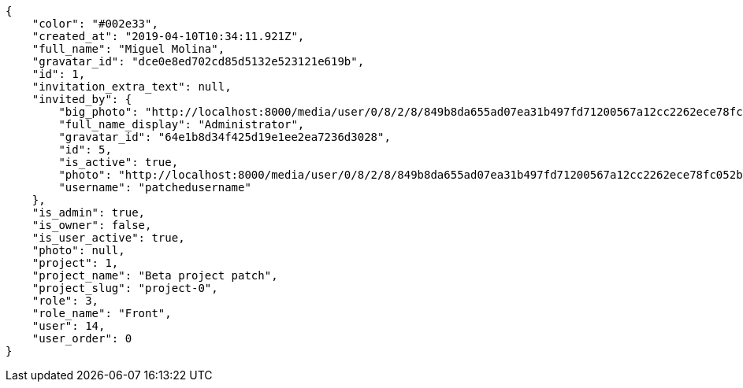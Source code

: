 [source,json]
----
{
    "color": "#002e33",
    "created_at": "2019-04-10T10:34:11.921Z",
    "full_name": "Miguel Molina",
    "gravatar_id": "dce0e8ed702cd85d5132e523121e619b",
    "id": 1,
    "invitation_extra_text": null,
    "invited_by": {
        "big_photo": "http://localhost:8000/media/user/0/8/2/8/849b8da655ad07ea31b497fd71200567a12cc2262ece78fc052bb5aa8a43/test.png.300x300_q85_crop.png?token=XK3N7A%3A14CaFzIp-Fm8Pc9neTpZDjpKJAx8sfBa8Hqr6f_fWsGYtbverrPM5-QFoL4JUz9Kztq1YywEW_ZhgjMpKDJApA",
        "full_name_display": "Administrator",
        "gravatar_id": "64e1b8d34f425d19e1ee2ea7236d3028",
        "id": 5,
        "is_active": true,
        "photo": "http://localhost:8000/media/user/0/8/2/8/849b8da655ad07ea31b497fd71200567a12cc2262ece78fc052bb5aa8a43/test.png.80x80_q85_crop.png?token=XK3N7A%3A1sGjTUt5g-EumRnAT7nGgRqzYItFIVfQdHouMAP0mo64q2FiVSeVfj_rAV9fs0aZTonnkwuNMir3VQfexvNhdg",
        "username": "patchedusername"
    },
    "is_admin": true,
    "is_owner": false,
    "is_user_active": true,
    "photo": null,
    "project": 1,
    "project_name": "Beta project patch",
    "project_slug": "project-0",
    "role": 3,
    "role_name": "Front",
    "user": 14,
    "user_order": 0
}
----

